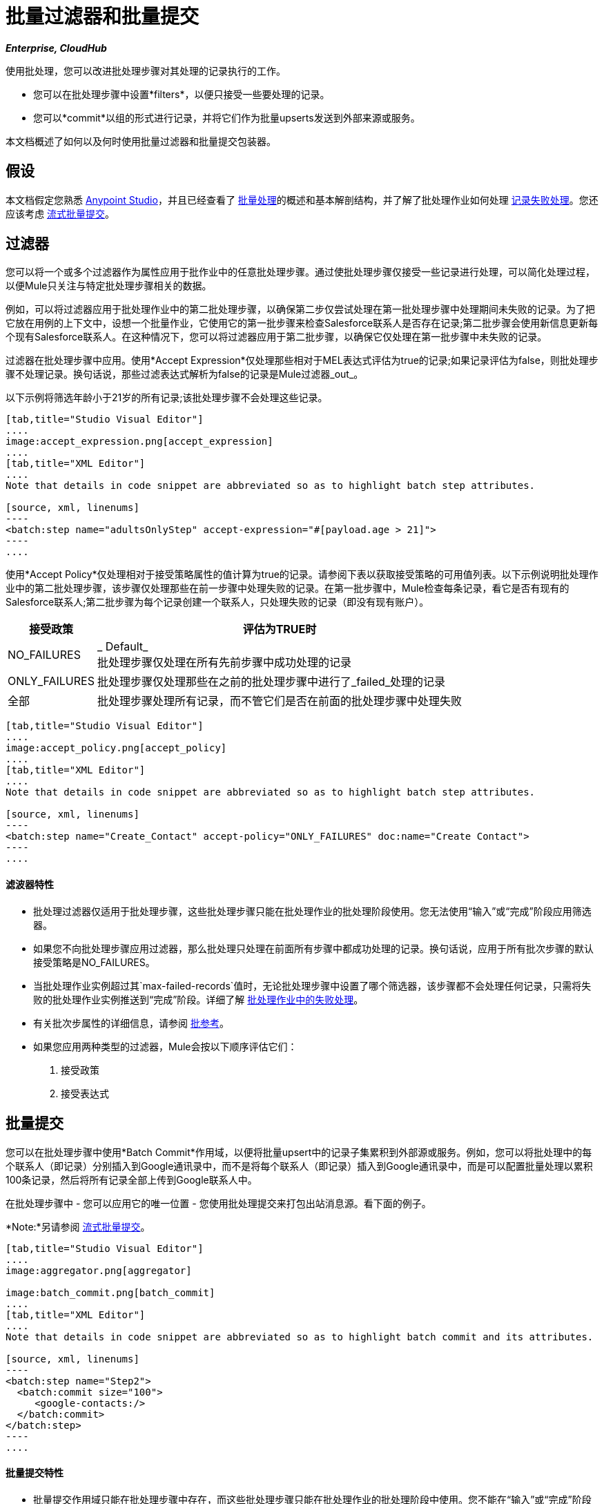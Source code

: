= 批量过滤器和批量提交
:keywords: filters, connectors, anypoint, studio, esb, batch

*_Enterprise, CloudHub_*

使用批处理，您可以改进批处理步骤对其处理的记录执行的工作。

* 您可以在批处理步骤中设置*filters*，以便只接受一些要处理的记录。
* 您可以*commit*以组的形式进行记录，并将它们作为批量upserts发送到外部来源或服务。

本文档概述了如何以及何时使用批量过滤器和批量提交包装器。

== 假设

本文档假定您熟悉 link:/anypoint-studio/v/6/index[Anypoint Studio]，并且已经查看了 link:/mule-user-guide/v/3.6/batch-processing[批量处理]的概述和基本解剖结构，并了解了批处理作业如何处理 link:/mule-user-guide/v/3.5/batch-processing[记录失败处理]。您还应该考虑 link:/mule-user-guide/v/3.5/batch-streaming-and-job-execution#streaming-batch-commits[流式批量提交]。

== 过滤器

您可以将一个或多个过滤器作为属性应用于批作业中的任意批处理步骤。通过使批处理步骤仅接受一些记录进行处理，可以简化处理过程，以便Mule只关注与特定批处理步骤相关的数据。

例如，可以将过滤器应用于批处理作业中的第二批处理步骤，以确保第二步仅尝试处理在第一批处理步骤中处理期间未失败的记录。为了把它放在用例的上下文中，设想一个批量作业，它使用它的第一批步骤来检查Salesforce联系人是否存在记录;第二批步骤会使用新信息更新每个现有Salesforce联系人。在这种情况下，您可以将过滤器应用于第二批步骤，以确保它仅处理在第一批步骤中未失败的记录。

过滤器在批处理步骤中应用。使用*Accept Expression*仅处理那些相对于MEL表达式评估为true的记录;如果记录评估为false，则批处理步骤不处理记录。换句话说，那些过滤表达式解析为false的记录是Mule过滤器_out_。

以下示例将筛选年龄小于21岁的所有记录;该批处理步骤不会处理这些记录。

[tabs]
------
[tab,title="Studio Visual Editor"]
....
image:accept_expression.png[accept_expression]
....
[tab,title="XML Editor"]
....
Note that details in code snippet are abbreviated so as to highlight batch step attributes.

[source, xml, linenums]
----
<batch:step name="adultsOnlyStep" accept-expression="#[payload.age > 21]">
----
....
------

使用*Accept Policy*仅处理相对于接受策略属性的值计算为true的记录。请参阅下表以获取接受策略的可用值列表。以下示例说明批处理作业中的第二批处理步骤，该步骤仅处理那些在前一步骤中处理失败的记录。在第一批步骤中，Mule检查每条记录，看它是否有现有的Salesforce联系人;第二批步骤为每个记录创建一个联系人，只处理失败的记录（即没有现有账户）。

[%header%autowidth.spread]
|===
|接受政策 |评估为TRUE时
| NO_FAILURES  | _ Default_ +
批处理步骤仅处理在所有先前步骤中成功处理的记录
| ONLY_FAILURES  |批处理步骤仅处理那些在之前的批处理步骤中进行了_failed_处理的记录
|全部 |批处理步骤处理所有记录，而不管它们是否在前面的批处理步骤中处理失败
|===

[tabs]
------
[tab,title="Studio Visual Editor"]
....
image:accept_policy.png[accept_policy]
....
[tab,title="XML Editor"]
....
Note that details in code snippet are abbreviated so as to highlight batch step attributes.

[source, xml, linenums]
----
<batch:step name="Create_Contact" accept-policy="ONLY_FAILURES" doc:name="Create Contact">
----
....
------

==== 滤波器特性

* 批处理过滤器仅适用于批处理步骤，这些批处理步骤只能在批处理作业的批处理阶段使用。您无法使用“输入”或“完成”阶段应用筛选器。

* 如果您不向批处理步骤应用过滤器，那么批处理只处理在前面所有步骤中都成功处理的记录。换句话说，应用于所有批次步骤的默认接受策略是NO_FAILURES。

* 当批处理作业实例超过其`max-failed-records`值时，无论批处理步骤中设置了哪个筛选器，该步骤都不会处理任何记录，只需将失败的批处理作业实例推送到“完成”阶段。详细了解 link:/mule-user-guide/v/3.6/batch-processing[批处理作业中的失败处理]。

* 有关批次步属性的详细信息，请参阅 link:/mule-user-guide/v/3.6/batch-processing-reference[批参考]。

* 如果您应用两种类型的过滤器，Mule会按以下顺序评估它们：
+
. 接受政策
+
. 接受表达式

== 批量提交

您可以在批处理步骤中使用*Batch Commit*作用域，以便将批量upsert中的记录子集累积到外部源或服务。例如，您可以将批处理中的每个联系人（即记录）分别插入到Google通讯录中，而不是将每个联系人（即记录）插入到Google通讯录中，而是可以配置批量处理以累积100条记录，然后将所有记录全部上传到Google联系人中。

在批处理步骤中 - 您可以应用它的唯一位置 - 您使用批处理提交来打包出站消息源。看下面的例子。

*Note:*另请参阅 link:/mule-user-guide/v/3.5/batch-streaming-and-job-execution#streaming-batch-commits[流式批量提交]。

[tabs]
------
[tab,title="Studio Visual Editor"]
....
image:aggregator.png[aggregator]

image:batch_commit.png[batch_commit]
....
[tab,title="XML Editor"]
....
Note that details in code snippet are abbreviated so as to highlight batch commit and its attributes.

[source, xml, linenums]
----
<batch:step name="Step2">
  <batch:commit size="100">
     <google-contacts:/>
  </batch:commit>
</batch:step>
----
....
------

==== 批量提交特性

* 批量提交作用域只能在批处理步骤中存在，而这些批处理步骤只能在批处理作业的批处理阶段中使用。您不能在“输入”或“完成”阶段中使用批量落实。

* 提交只能将最后一个元素包含在它所在的批处理步骤中。

* 多个*Anypoint Connectors*有能力处理记录级错误，而不会失败整个批处理提交（即upsert）。在运行时，这些连接器会跟踪哪些记录被目标资源成功接受，哪些记录无法插入。因此，连接器不是在提交活动期间失败一组完整的记录，而是简单地插入尽可能多的记录，并跟踪任何通知失败。下面简要介绍一下这种连接器的情况：

** 的Salesforce

Google通讯录** 

Google日历。** 

** 的NetSuite
** 数据库

* 有关批次步属性的详细信息，请参阅 link:/mule-user-guide/v/3.6/batch-processing-reference[批参考]。

* 批处理不支持作业实例范围的事务。您可以在批处理步骤中定义一个处理单独事务中的每个记录的事务。 （把它看作是一步之内的一步。）这样的事务必须在步骤的边界内开始和结束。

{0}}您无法在步骤中存在的批次步骤和批次落实之间共享事务。批处理步骤开始的任何事务在批处理提交开始处理之前结束。换句话说，事务不能跨越批处理步骤与其包含的批处理提交之间的障碍。

== 示例

此示例使用批处理来处理用例，其中包含名称，生日和电子邮件地址的潜在客户逗号分隔值文件（CSV）的内容必须上传到Salesforce。为避免重复任何销售线索，批处理作业会在将数据上传到Salesforce之前检查是否存在潜在客户。请参阅 link:/mule-user-guide/v/3.6/batch-processing[批量处理]，以获取批处理作业在每个处理阶段中所采用步骤的完整说明

同时，`insert-lead`批处理步骤同时使用*Accept Expression*和*Batch Commit*（见下文）。

[tabs]
------
[tab,title="Studio Visual Editor"]
....
image:example_batch.png[example_batch]
....
[tab,title="XML Editor"]
....
[NOTE]
====
If you copy + paste the code into your instance of Studio, be sure to enter your own values for the *global Salesforce connector*:

* Username
* Password
* Security token

How do I get a Salesforce security token?

. Log in to your Salesforce account. From your account menu (your account is labeled with your name), select *Setup*.
. In the left navigation bar, under the *My Settings* heading, click to expand the **Personal** folder. 
. Click *Reset My Security Token*. Salesforce resets the token and emails you the new one.
. Access the email that Salesforce sent and copy the new token onto your local clipboard.
. In the application in your instance of Anypoint Studio, click the *Global Elements* tab.
. Double-click the Salesforce global element to open its *Global Element Properties* panel. In the *Security Token* field, paste the new Salesforce token you copied from the email. Alternatively, configure the global element in the XML Editor.
====

[source, xml, linenums]
----
<?xml version="1.0" encoding="UTF-8"?>
 
<mule xmlns:batch="http://www.mulesoft.org/schema/mule/batch" xmlns:data-mapper="http://www.mulesoft.org/schema/mule/ee/data-mapper" xmlns:sfdc="http://www.mulesoft.org/schema/mule/sfdc" xmlns:file="http://www.mulesoft.org/schema/mule/file" xmlns="http://www.mulesoft.org/schema/mule/core" xmlns:doc="http://www.mulesoft.org/schema/mule/documentation" xmlns:spring="http://www.springframework.org/schema/beans" xmlns:xsi="http://www.w3.org/2001/XMLSchema-instance" xsi:schemaLocation="http://www.springframework.org/schema/beans http://www.springframework.org/schema/beans/spring-beans-current.xsd 
http://www.mulesoft.org/schema/mule/core http://www.mulesoft.org/schema/mule/core/current/mule.xsd 
http://www.mulesoft.org/schema/mule/file http://www.mulesoft.org/schema/mule/file/current/mule-file.xsd 
http://www.mulesoft.org/schema/mule/batch http://www.mulesoft.org/schema/mule/batch/current/mule-batch.xsd 
http://www.mulesoft.org/schema/mule/ee/data-mapper http://www.mulesoft.org/schema/mule/ee/data-mapper/current/mule-data-mapper.xsd 
http://www.mulesoft.org/schema/mule/sfdc http://www.mulesoft.org/schema/mule/sfdc/current/mule-sfdc.xsd">
 
    <sfdc:config name="Salesforce" username="username" password="password" securityToken="<token>" doc:name="Salesforce">
        <sfdc:connection-pooling-profile initialisationPolicy="INITIALISE_ONE" exhaustedAction="WHEN_EXHAUSTED_GROW"/>
    </sfdc:config>
 
    <data-mapper:config name="new_mapping_grf" transformationGraphPath="new_mapping.grf" doc:name="DataMapper"/> 
    <data-mapper:config name="new_mapping_1_grf" transformationGraphPath="new_mapping_1.grf" doc:name="DataMapper"/> 
    <data-mapper:config name="leads_grf" transformationGraphPath="leads.grf" doc:name="DataMapper"/> 
    <data-mapper:config name="csv_to_lead_grf" transformationGraphPath="csv-to-lead.grf" doc:name="DataMapper"/>
 
    <batch:job max-failed-records="1000" name="Create Leads" doc:name="Create Leads">
        <batch:threading-profile poolExhaustedAction="WAIT"/>
        <batch:input>
            <file:inbound-endpoint path="src/test/resources/input" moveToDirectory="src/test/resources/output" responseTimeout="10000" doc:name="File"/>
            <data-mapper:transform config-ref="csv_to_lead_grf" doc:name="CSV to Lead"/>
        </batch:input>
 
        <batch:process-records>
            <batch:step name="lead-check" doc:name="Lead Check">
                <enricher source="#[payload.size() &gt; 0]" target="#[recordVars['exists']]" doc:name="Message Enricher">
                    <sfdc:query config-ref="Salesforce" query="dsql:SELECT Id FROM Lead WHERE Email = '#[payload[&quot;Email&quot;]]'" doc:name="Find Lead"/>
                </enricher>
            </batch:step>
            <batch:step name="insert-lead"  doc:name="Insert Lead" accept-expression="#[recordVars['exists']]">
                <logger message="Got Record #[payload], it exists #[recordVars['exists']]" level="INFO" doc:name="Logger"/>
                <batch:commit size="200" doc:name="Batch Commit">
                    <sfdc:create config-ref="Salesforce" type="Lead" doc:name="Insert Lead">
                        <sfdc:objects ref="#[payload]"/>
                    </sfdc:create>
                </batch:commit>
            </batch:step>
            <batch:step name="log-failures" accept-policy="ONLY_FAILURES" doc:name="Log Failures">
                <logger message="Got Failure #[payload]" level="INFO" doc:name="Log Failure"/>
            </batch:step>
        </batch:process-records>
 
        <batch:on-complete>
            <logger message="#[payload.loadedRecords] Loaded Records #[payload.failedRecords] Failed Records" level="INFO" doc:name="Log Results"/>
        </batch:on-complete>
    </batch:job>
</mule>
----
....
------

== 另请参阅

* 访问有关批处理的 link:/mule-user-guide/v/3.6/batch-processing-reference[参考细节]。
* 阅读关于Mule批处理的 link:/mule-user-guide/v/3.6/batch-processing[基本的解剖学]。
* 检查您可以为批处理作业，步骤和消息处理器配置的 link:/mule-user-guide/v/3.6/batch-processing-reference[属性]。
* 详细了解如何设置和删除 link:/mule-user-guide/v/3.6/record-variable[记录级变量。]
